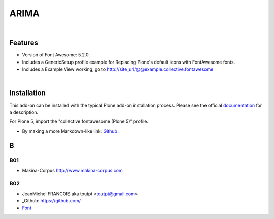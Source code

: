 




======================
ARIMA
======================


|



Features
========

- Version of Font Awesome: 5.2.0.
- Includes a GenericSetup profile example for Replacing Plone's default icons with FontAwesome fonts.
- Includes a Example View working, go to http://site_url/@@example.collective.fontawesome



|




Installation
============

This add-on can be installed with the typical Plone add-on installation process. Please see the official
documentation_ for a description.

For Plone 5, import the "collective.fontawesome (Plone 5)" profile.

.. _documentation: https://docs.plone.org/manage/installing/installing_addons.html



.. this is a comment






- By making a more Markdown-like link: `Github <https://github.com/>`_ .
..  _Github: https://github.com/





B
=======

B01
---------

* Makina-Corpus http://www.makina-corpus.com

B02
------

- JeanMichel FRANCOIS aka toutpt <toutpt@gmail.com>
- _Github: https://github.com/
- `Font <https://fontawesome.com/icons?d=gallery&m=free>`_
